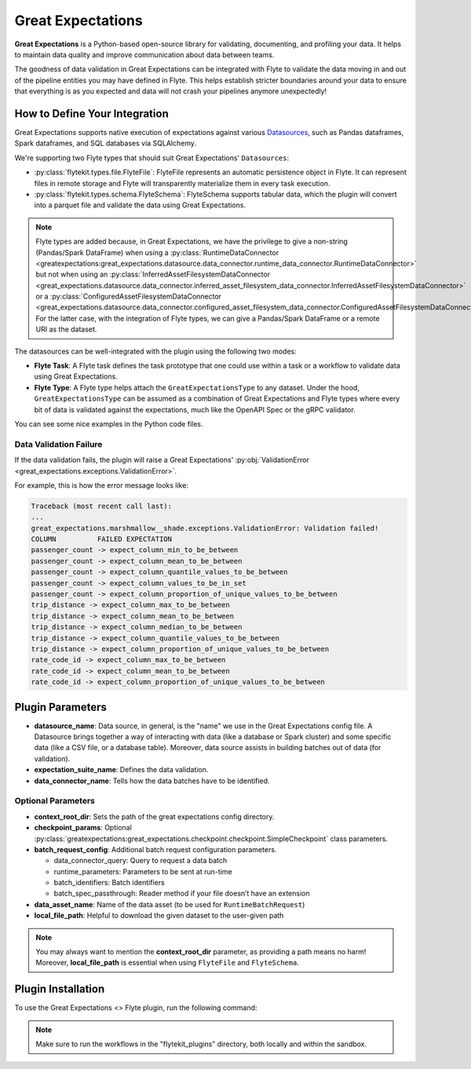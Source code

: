 .. great_expectations::

Great Expectations
==================

**Great Expectations** is a Python-based open-source library for validating, documenting, and profiling your data. 
It helps to maintain data quality and improve communication about data between teams.

The goodness of data validation in Great Expectations can be integrated with Flyte to validate the data moving in and out of 
the pipeline entities you may have defined in Flyte. This helps establish stricter boundaries around your data to 
ensure that everything is as you expected and data will not crash your pipelines anymore unexpectedly!

How to Define Your Integration
------------------------------

Great Expectations supports native execution of expectations against various `Datasources 
<https://docs.greatexpectations.io/docs/reference/datasources>`__, 
such as Pandas dataframes, Spark dataframes, and SQL databases via SQLAlchemy.

We're supporting two Flyte types that should suit Great Expectations' ``Datasources``:

- :py:class:`flytekit.types.file.FlyteFile`: FlyteFile represents an automatic persistence object in Flyte. 
  It can represent files in remote storage and Flyte will transparently materialize them in every task execution.
- :py:class:`flytekit.types.schema.FlyteSchema`: FlyteSchema supports tabular data, which the plugin will convert into a parquet file 
  and validate the data using Great Expectations.

.. note::
  Flyte types are added because, in Great Expectations, we have the privilege to give a non-string (Pandas/Spark DataFrame) when using a 
  :py:class:`RuntimeDataConnector <greatexpectations:great_expectations.datasource.data_connector.runtime_data_connector.RuntimeDataConnector>` 
  but not when using an 
  :py:class:`InferredAssetFilesystemDataConnector <great_expectations.datasource.data_connector.inferred_asset_filesystem_data_connector.InferredAssetFilesystemDataConnector>` 
  or a 
  :py:class:`ConfiguredAssetFilesystemDataConnector <great_expectations.datasource.data_connector.configured_asset_filesystem_data_connector.ConfiguredAssetFilesystemDataConnector>`. 
  For the latter case, with the integration of Flyte types, we can give a Pandas/Spark DataFrame or a remote URI as the dataset.

The datasources can be well-integrated with the plugin using the following two modes:

- **Flyte Task**: A Flyte task defines the task prototype that one could use within a task or a workflow to validate data using 
  Great Expectations.
- **Flyte Type**: A Flyte type helps attach the ``GreatExpectationsType`` to any dataset. 
  Under the hood, ``GreatExpectationsType`` can be assumed as a combination of Great Expectations and Flyte types where every bit of 
  data is validated against the expectations, much like the OpenAPI Spec or the gRPC validator.

You can see some nice examples in the Python code files. 

.. validation_failure::

Data Validation Failure
^^^^^^^^^^^^^^^^^^^^^^^

If the data validation fails, the plugin will raise a Great Expectations' 
:py:obj:`ValidationError <great_expectations.exceptions.ValidationError>`.

For example, this is how the error message looks like:

.. code-block:: bash

  Traceback (most recent call last):
  ...
  great_expectations.marshmallow__shade.exceptions.ValidationError: Validation failed!
  COLUMN          FAILED EXPECTATION
  passenger_count -> expect_column_min_to_be_between
  passenger_count -> expect_column_mean_to_be_between
  passenger_count -> expect_column_quantile_values_to_be_between
  passenger_count -> expect_column_values_to_be_in_set
  passenger_count -> expect_column_proportion_of_unique_values_to_be_between
  trip_distance -> expect_column_max_to_be_between
  trip_distance -> expect_column_mean_to_be_between
  trip_distance -> expect_column_median_to_be_between
  trip_distance -> expect_column_quantile_values_to_be_between
  trip_distance -> expect_column_proportion_of_unique_values_to_be_between
  rate_code_id -> expect_column_max_to_be_between
  rate_code_id -> expect_column_mean_to_be_between
  rate_code_id -> expect_column_proportion_of_unique_values_to_be_between

Plugin Parameters
-----------------

- **datasource_name**: Data source, in general, is the "name" we use in the Great Expectations config file. 
  A Datasource brings together a way of interacting with data (like a database or Spark cluster) and some specific data 
  (like a CSV file, or a database table). Moreover, data source assists in building batches out of data (for validation). 
- **expectation_suite_name**: Defines the data validation.
- **data_connector_name**: Tells how the data batches have to be identified.

Optional Parameters
^^^^^^^^^^^^^^^^^^^

- **context_root_dir**: Sets the path of the great expectations config directory. 
- **checkpoint_params**: Optional :py:class:`greatexpectations:great_expectations.checkpoint.checkpoint.SimpleCheckpoint` class parameters.
- **batch_request_config**: Additional batch request configuration parameters.
  
  - data_connector_query: Query to request a data batch
  - runtime_parameters: Parameters to be sent at run-time
  - batch_identifiers: Batch identifiers
  - batch_spec_passthrough: Reader method if your file doesn’t have an extension
- **data_asset_name**: Name of the data asset (to be used for ``RuntimeBatchRequest``)
- **local_file_path**: Helpful to download the given dataset to the user-given path

.. note::
  You may always want to mention the **context_root_dir** parameter, as providing a path means no harm! 
  Moreover, **local_file_path** is essential when using ``FlyteFile`` and ``FlyteSchema``.

Plugin Installation
-------------------

To use the Great Expectations <> Flyte plugin, run the following command:

.. prompt:: bash $

    pip install flytekitplugins-great_expectations

.. note:: 
    Make sure to run the workflows in the "flytekit_plugins" directory, both locally and within the sandbox.

